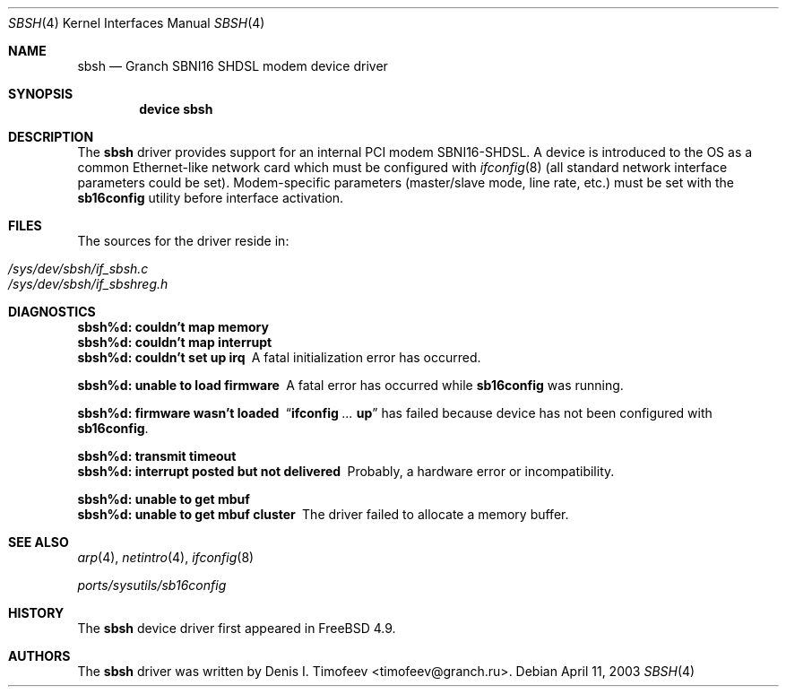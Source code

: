 .\" $MidnightBSD$
.\" Written by Denis I. Timofeev, 2003.
.\"
.\" Redistribution and use in source and binary forms, with or without
.\" modification, are permitted provided that the following conditions
.\" are met:
.\" 1. Redistributions of source code must retain the above copyright
.\"    notice, this list of conditions and the following disclaimer.
.\" 2. Redistributions in binary form must reproduce the above copyright
.\"    notice, this list of conditions and the following disclaimer in the
.\"    documentation and/or other materials provided with the distribution.
.\"
.\" THIS SOFTWARE IS PROVIDED BY THE AUTHOR AND CONTRIBUTORS ``AS IS'' AND
.\" ANY EXPRESS OR IMPLIED WARRANTIES, INCLUDING, BUT NOT LIMITED TO, THE
.\" IMPLIED WARRANTIES OF MERCHANTABILITY AND FITNESS FOR A PARTICULAR PURPOSE
.\" ARE DISCLAIMED.  IN NO EVENT SHALL THE AUTHOR OR CONTRIBUTORS BE LIABLE
.\" FOR ANY DIRECT, INDIRECT, INCIDENTAL, SPECIAL, EXEMPLARY, OR CONSEQUENTIAL
.\" DAMAGES (INCLUDING, BUT NOT LIMITED TO, PROCUREMENT OF SUBSTITUTE GOODS
.\" OR SERVICES; LOSS OF USE, DATA, OR PROFITS; OR BUSINESS INTERRUPTION)
.\" HOWEVER CAUSED AND ON ANY THEORY OF LIABILITY, WHETHER IN CONTRACT, STRICT
.\" LIABILITY, OR TORT (INCLUDING NEGLIGENCE OR OTHERWISE) ARISING IN ANY WAY
.\" OUT OF THE USE OF THIS SOFTWARE, EVEN IF ADVISED OF THE POSSIBILITY OF
.\" SUCH DAMAGE.
.\"
.\" $FreeBSD: src/share/man/man4/sbsh.4,v 1.3 2005/01/21 08:36:37 ru Exp $
.\"
.Dd April 11, 2003
.Dt SBSH 4
.Os
.Sh NAME
.Nm sbsh
.Nd "Granch SBNI16 SHDSL modem device driver"
.Sh SYNOPSIS
.Cd "device sbsh"
.Sh DESCRIPTION
The
.Nm
driver provides support for an internal PCI modem SBNI16-SHDSL.
A device is introduced to the OS as a common Ethernet-like network
card which must be configured with
.Xr ifconfig 8
(all standard network interface parameters could be set).
Modem-specific
parameters (master/slave mode, line rate, etc.) must be set with the
.Nm sb16config
utility before interface activation.
.Sh FILES
The sources for the driver reside in:
.Pp
.Bl -tag -compact
.It Pa /sys/dev/sbsh/if_sbsh.c
.It Pa /sys/dev/sbsh/if_sbshreg.h
.El
.Sh DIAGNOSTICS
.Bl -diag
.It "sbsh%d: couldn't map memory"
.It "sbsh%d: couldn't map interrupt"
.It "sbsh%d: couldn't set up irq"
A fatal initialization error has occurred.
.It "sbsh%d: unable to load firmware"
A fatal error has occurred while
.Nm sb16config
was running.
.It "sbsh%d: firmware wasn't loaded"
.Dq Nm ifconfig Ar ... Cm up
has failed because device has not been configured with
.Nm sb16config .
.It "sbsh%d: transmit timeout"
.It "sbsh%d: interrupt posted but not delivered"
Probably, a hardware error or incompatibility.
.It "sbsh%d: unable to get mbuf"
.It "sbsh%d: unable to get mbuf cluster"
The driver failed to allocate a memory buffer.
.El
.Sh SEE ALSO
.Xr arp 4 ,
.Xr netintro 4 ,
.Xr ifconfig 8
.Pp
.Pa ports/sysutils/sb16config
.Sh HISTORY
The
.Nm
device driver first appeared in
.Fx 4.9 .
.Sh AUTHORS
The
.Nm
driver was written by
.An Denis I. Timofeev Aq timofeev@granch.ru .

